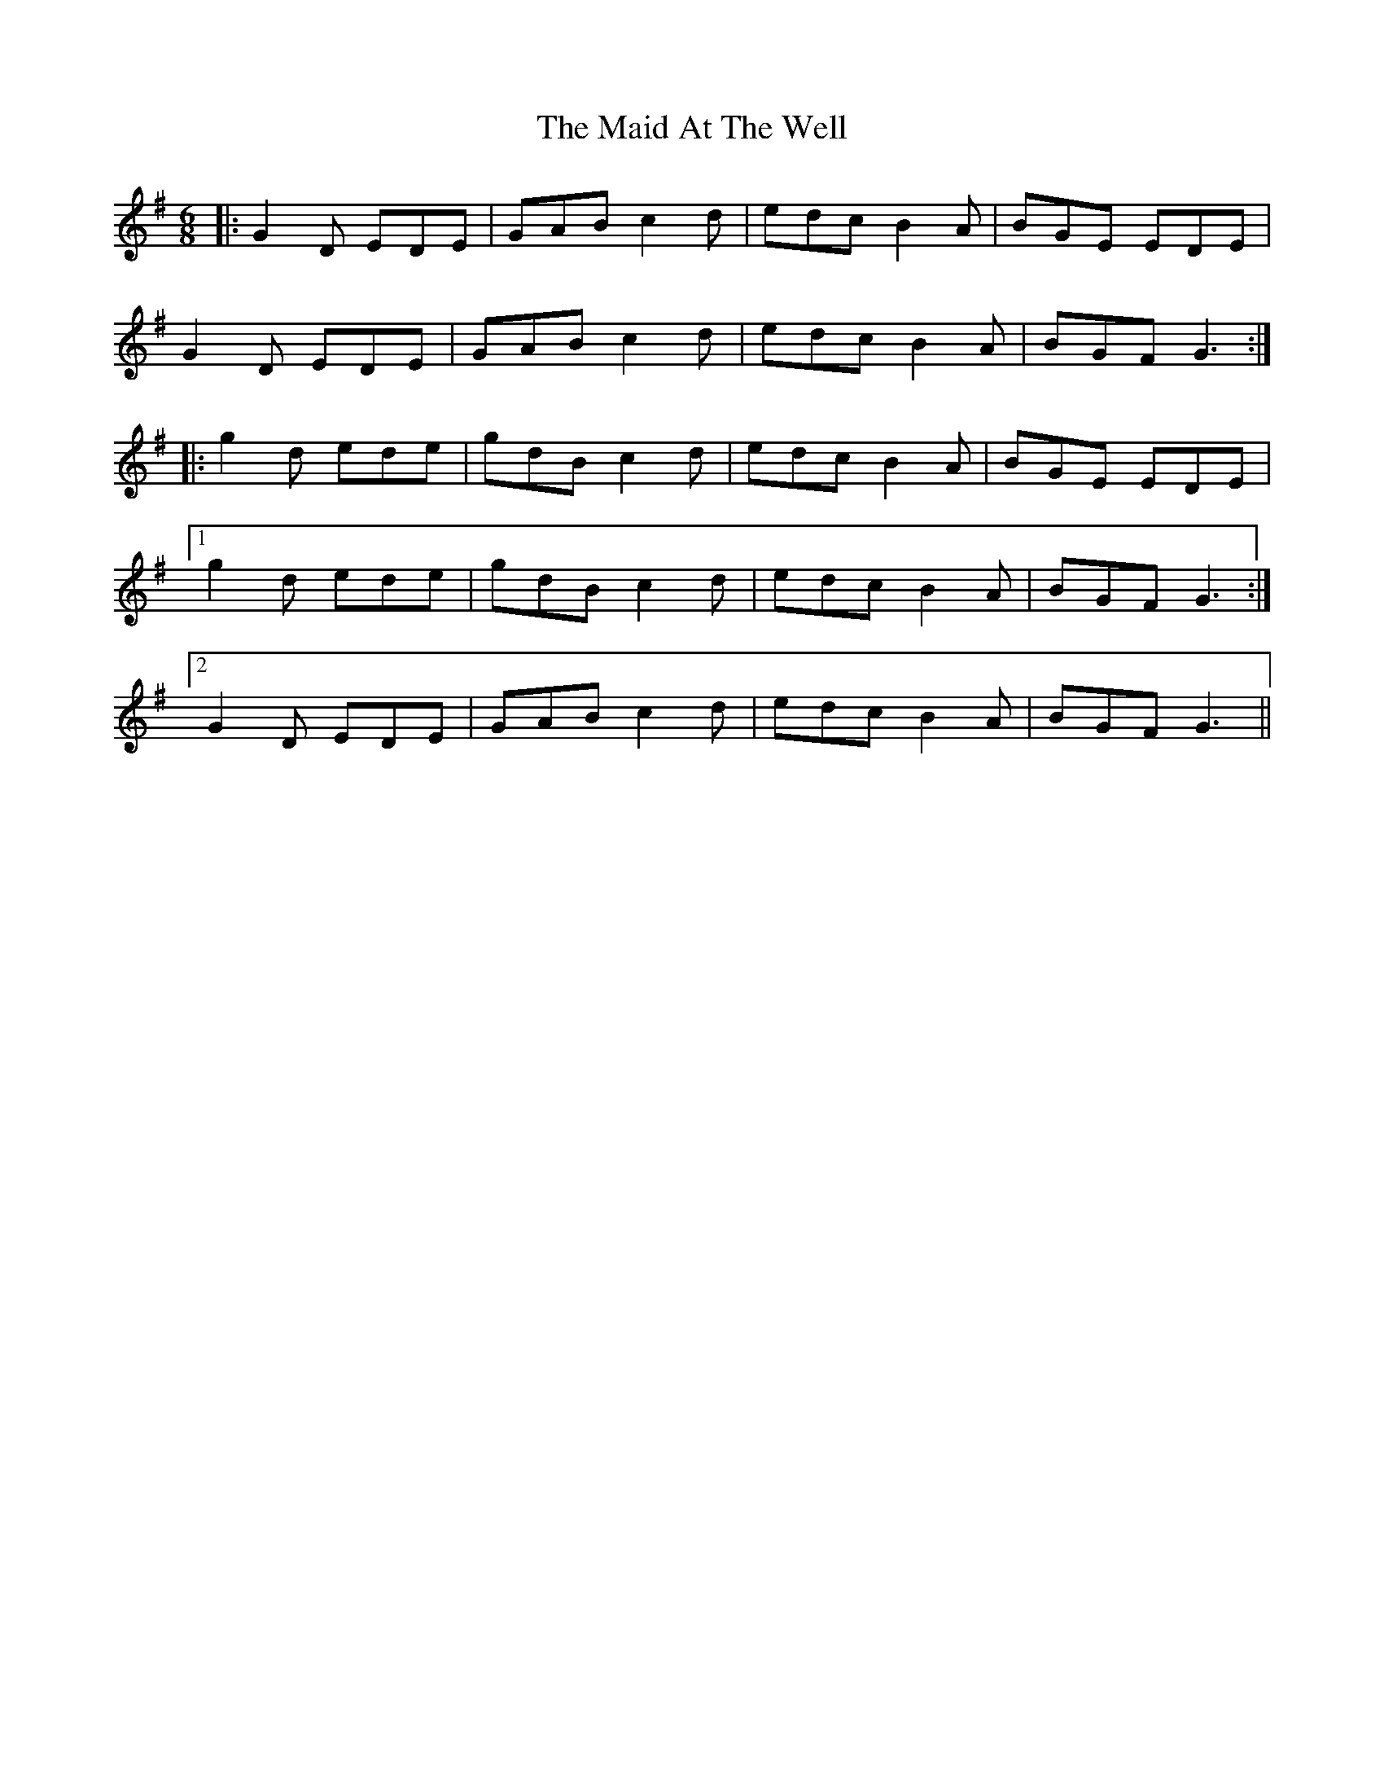 X: 24916
T: Maid At The Well, The
R: jig
M: 6/8
K: Gmajor
|:G2 D EDE|GAB c2 d|edc B2 A|BGE EDE|
G2 D EDE|GAB c2 d|edc B2 A|BGF G3:|
|:g2 d ede|gdB c2 d|edc B2 A|BGE EDE|
[1 g2 d ede|gdB c2 d|edc B2 A|BGF G3:|
[2 G2 D EDE|GAB c2 d|edc B2 A|BGF G3||


